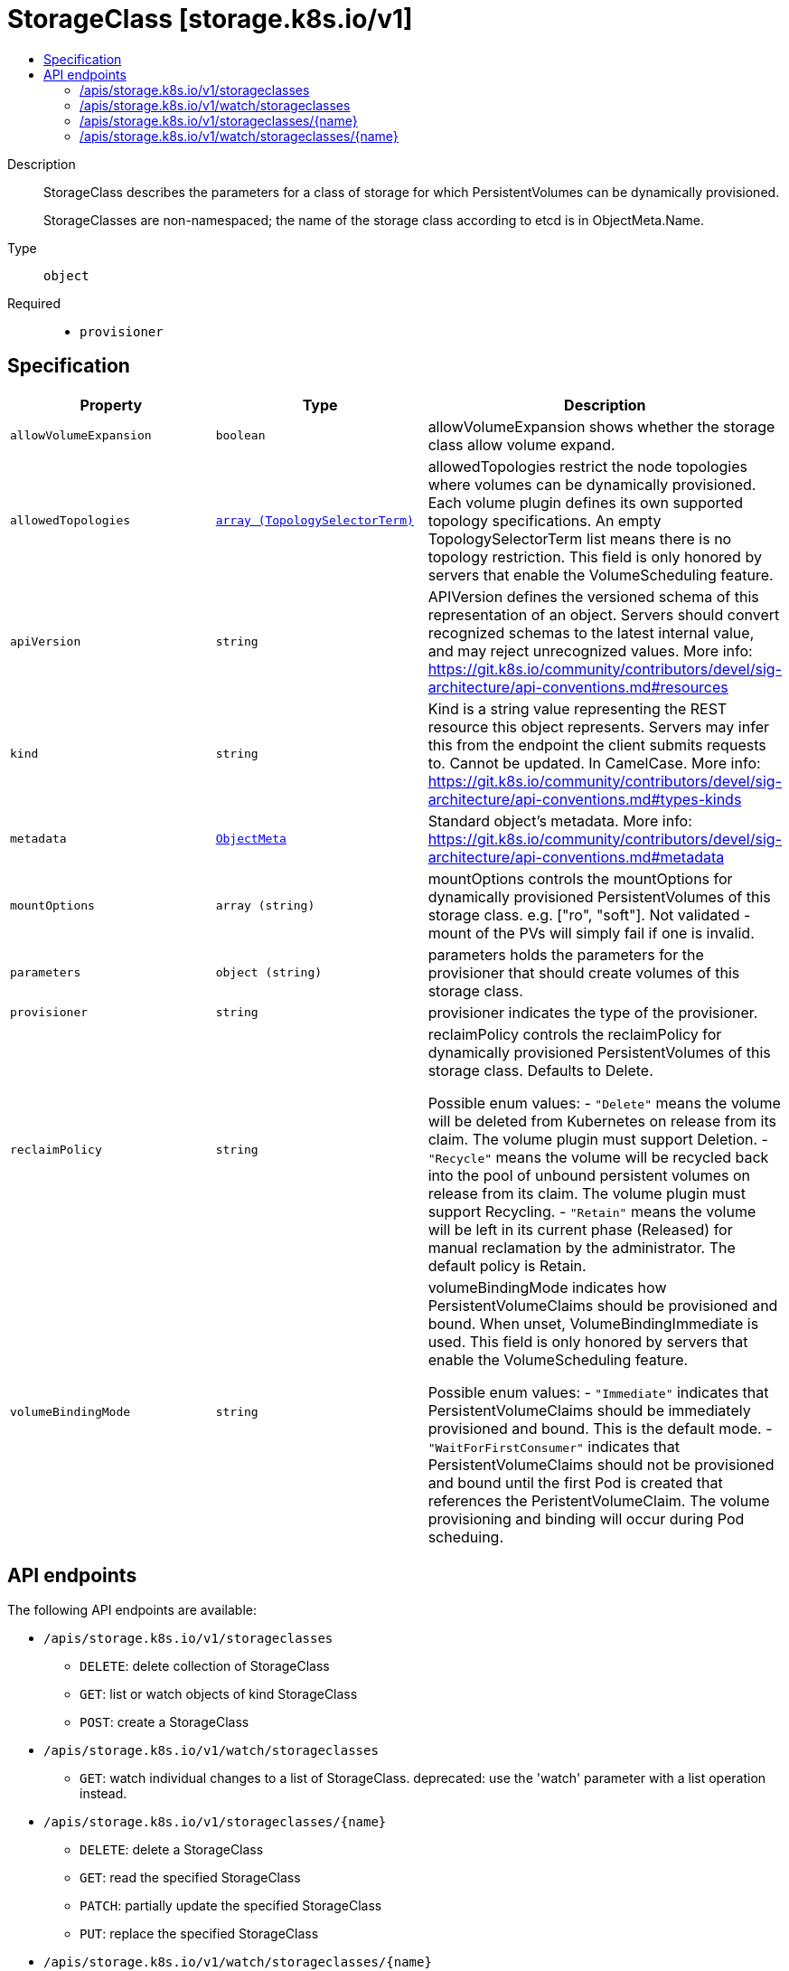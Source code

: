 // Automatically generated by 'openshift-apidocs-gen'. Do not edit.
:_mod-docs-content-type: ASSEMBLY
[id="storageclass-storage-k8s-io-v1"]
= StorageClass [storage.k8s.io/v1]
:toc: macro
:toc-title:

toc::[]


Description::
+
--
StorageClass describes the parameters for a class of storage for which PersistentVolumes can be dynamically provisioned.

StorageClasses are non-namespaced; the name of the storage class according to etcd is in ObjectMeta.Name.
--

Type::
  `object`

Required::
  - `provisioner`


== Specification

[cols="1,1,1",options="header"]
|===
| Property | Type | Description

| `allowVolumeExpansion`
| `boolean`
| allowVolumeExpansion shows whether the storage class allow volume expand.

| `allowedTopologies`
| xref:../objects/index.adoc#io-k8s-api-core-v1-TopologySelectorTerm[`array (TopologySelectorTerm)`]
| allowedTopologies restrict the node topologies where volumes can be dynamically provisioned. Each volume plugin defines its own supported topology specifications. An empty TopologySelectorTerm list means there is no topology restriction. This field is only honored by servers that enable the VolumeScheduling feature.

| `apiVersion`
| `string`
| APIVersion defines the versioned schema of this representation of an object. Servers should convert recognized schemas to the latest internal value, and may reject unrecognized values. More info: https://git.k8s.io/community/contributors/devel/sig-architecture/api-conventions.md#resources

| `kind`
| `string`
| Kind is a string value representing the REST resource this object represents. Servers may infer this from the endpoint the client submits requests to. Cannot be updated. In CamelCase. More info: https://git.k8s.io/community/contributors/devel/sig-architecture/api-conventions.md#types-kinds

| `metadata`
| xref:../objects/index.adoc#io-k8s-apimachinery-pkg-apis-meta-v1-ObjectMeta[`ObjectMeta`]
| Standard object's metadata. More info: https://git.k8s.io/community/contributors/devel/sig-architecture/api-conventions.md#metadata

| `mountOptions`
| `array (string)`
| mountOptions controls the mountOptions for dynamically provisioned PersistentVolumes of this storage class. e.g. ["ro", "soft"]. Not validated - mount of the PVs will simply fail if one is invalid.

| `parameters`
| `object (string)`
| parameters holds the parameters for the provisioner that should create volumes of this storage class.

| `provisioner`
| `string`
| provisioner indicates the type of the provisioner.

| `reclaimPolicy`
| `string`
| reclaimPolicy controls the reclaimPolicy for dynamically provisioned PersistentVolumes of this storage class. Defaults to Delete.

Possible enum values:
 - `"Delete"` means the volume will be deleted from Kubernetes on release from its claim. The volume plugin must support Deletion.
 - `"Recycle"` means the volume will be recycled back into the pool of unbound persistent volumes on release from its claim. The volume plugin must support Recycling.
 - `"Retain"` means the volume will be left in its current phase (Released) for manual reclamation by the administrator. The default policy is Retain.

| `volumeBindingMode`
| `string`
| volumeBindingMode indicates how PersistentVolumeClaims should be provisioned and bound.  When unset, VolumeBindingImmediate is used. This field is only honored by servers that enable the VolumeScheduling feature.

Possible enum values:
 - `"Immediate"` indicates that PersistentVolumeClaims should be immediately provisioned and bound. This is the default mode.
 - `"WaitForFirstConsumer"` indicates that PersistentVolumeClaims should not be provisioned and bound until the first Pod is created that references the PeristentVolumeClaim. The volume provisioning and binding will occur during Pod scheduing.

|===

== API endpoints

The following API endpoints are available:

* `/apis/storage.k8s.io/v1/storageclasses`
- `DELETE`: delete collection of StorageClass
- `GET`: list or watch objects of kind StorageClass
- `POST`: create a StorageClass
* `/apis/storage.k8s.io/v1/watch/storageclasses`
- `GET`: watch individual changes to a list of StorageClass. deprecated: use the &#x27;watch&#x27; parameter with a list operation instead.
* `/apis/storage.k8s.io/v1/storageclasses/{name}`
- `DELETE`: delete a StorageClass
- `GET`: read the specified StorageClass
- `PATCH`: partially update the specified StorageClass
- `PUT`: replace the specified StorageClass
* `/apis/storage.k8s.io/v1/watch/storageclasses/{name}`
- `GET`: watch changes to an object of kind StorageClass. deprecated: use the &#x27;watch&#x27; parameter with a list operation instead, filtered to a single item with the &#x27;fieldSelector&#x27; parameter.


=== /apis/storage.k8s.io/v1/storageclasses



HTTP method::
  `DELETE`

Description::
  delete collection of StorageClass


.Query parameters
[cols="1,1,2",options="header"]
|===
| Parameter | Type | Description
| `dryRun`
| `string`
| When present, indicates that modifications should not be persisted. An invalid or unrecognized dryRun directive will result in an error response and no further processing of the request. Valid values are: - All: all dry run stages will be processed
|===


.HTTP responses
[cols="1,1",options="header"]
|===
| HTTP code | Reponse body
| 200 - OK
| xref:../objects/index.adoc#io-k8s-apimachinery-pkg-apis-meta-v1-Status[`Status`] schema
| 401 - Unauthorized
| Empty
|===

HTTP method::
  `GET`

Description::
  list or watch objects of kind StorageClass




.HTTP responses
[cols="1,1",options="header"]
|===
| HTTP code | Reponse body
| 200 - OK
| xref:../objects/index.adoc#io-k8s-api-storage-v1-StorageClassList[`StorageClassList`] schema
| 401 - Unauthorized
| Empty
|===

HTTP method::
  `POST`

Description::
  create a StorageClass


.Query parameters
[cols="1,1,2",options="header"]
|===
| Parameter | Type | Description
| `dryRun`
| `string`
| When present, indicates that modifications should not be persisted. An invalid or unrecognized dryRun directive will result in an error response and no further processing of the request. Valid values are: - All: all dry run stages will be processed
| `fieldValidation`
| `string`
| fieldValidation instructs the server on how to handle objects in the request (POST/PUT/PATCH) containing unknown or duplicate fields. Valid values are: - Ignore: This will ignore any unknown fields that are silently dropped from the object, and will ignore all but the last duplicate field that the decoder encounters. This is the default behavior prior to v1.23. - Warn: This will send a warning via the standard warning response header for each unknown field that is dropped from the object, and for each duplicate field that is encountered. The request will still succeed if there are no other errors, and will only persist the last of any duplicate fields. This is the default in v1.23+ - Strict: This will fail the request with a BadRequest error if any unknown fields would be dropped from the object, or if any duplicate fields are present. The error returned from the server will contain all unknown and duplicate fields encountered.
|===

.Body parameters
[cols="1,1,2",options="header"]
|===
| Parameter | Type | Description
| `body`
| xref:../storage_apis/storageclass-storage-k8s-io-v1.adoc#storageclass-storage-k8s-io-v1[`StorageClass`] schema
|
|===

.HTTP responses
[cols="1,1",options="header"]
|===
| HTTP code | Reponse body
| 200 - OK
| xref:../storage_apis/storageclass-storage-k8s-io-v1.adoc#storageclass-storage-k8s-io-v1[`StorageClass`] schema
| 201 - Created
| xref:../storage_apis/storageclass-storage-k8s-io-v1.adoc#storageclass-storage-k8s-io-v1[`StorageClass`] schema
| 202 - Accepted
| xref:../storage_apis/storageclass-storage-k8s-io-v1.adoc#storageclass-storage-k8s-io-v1[`StorageClass`] schema
| 401 - Unauthorized
| Empty
|===


=== /apis/storage.k8s.io/v1/watch/storageclasses



HTTP method::
  `GET`

Description::
  watch individual changes to a list of StorageClass. deprecated: use the &#x27;watch&#x27; parameter with a list operation instead.


.HTTP responses
[cols="1,1",options="header"]
|===
| HTTP code | Reponse body
| 200 - OK
| xref:../objects/index.adoc#io-k8s-apimachinery-pkg-apis-meta-v1-WatchEvent[`WatchEvent`] schema
| 401 - Unauthorized
| Empty
|===


=== /apis/storage.k8s.io/v1/storageclasses/{name}

.Global path parameters
[cols="1,1,2",options="header"]
|===
| Parameter | Type | Description
| `name`
| `string`
| name of the StorageClass
|===


HTTP method::
  `DELETE`

Description::
  delete a StorageClass


.Query parameters
[cols="1,1,2",options="header"]
|===
| Parameter | Type | Description
| `dryRun`
| `string`
| When present, indicates that modifications should not be persisted. An invalid or unrecognized dryRun directive will result in an error response and no further processing of the request. Valid values are: - All: all dry run stages will be processed
|===


.HTTP responses
[cols="1,1",options="header"]
|===
| HTTP code | Reponse body
| 200 - OK
| xref:../storage_apis/storageclass-storage-k8s-io-v1.adoc#storageclass-storage-k8s-io-v1[`StorageClass`] schema
| 202 - Accepted
| xref:../storage_apis/storageclass-storage-k8s-io-v1.adoc#storageclass-storage-k8s-io-v1[`StorageClass`] schema
| 401 - Unauthorized
| Empty
|===

HTTP method::
  `GET`

Description::
  read the specified StorageClass


.HTTP responses
[cols="1,1",options="header"]
|===
| HTTP code | Reponse body
| 200 - OK
| xref:../storage_apis/storageclass-storage-k8s-io-v1.adoc#storageclass-storage-k8s-io-v1[`StorageClass`] schema
| 401 - Unauthorized
| Empty
|===

HTTP method::
  `PATCH`

Description::
  partially update the specified StorageClass


.Query parameters
[cols="1,1,2",options="header"]
|===
| Parameter | Type | Description
| `dryRun`
| `string`
| When present, indicates that modifications should not be persisted. An invalid or unrecognized dryRun directive will result in an error response and no further processing of the request. Valid values are: - All: all dry run stages will be processed
| `fieldValidation`
| `string`
| fieldValidation instructs the server on how to handle objects in the request (POST/PUT/PATCH) containing unknown or duplicate fields. Valid values are: - Ignore: This will ignore any unknown fields that are silently dropped from the object, and will ignore all but the last duplicate field that the decoder encounters. This is the default behavior prior to v1.23. - Warn: This will send a warning via the standard warning response header for each unknown field that is dropped from the object, and for each duplicate field that is encountered. The request will still succeed if there are no other errors, and will only persist the last of any duplicate fields. This is the default in v1.23+ - Strict: This will fail the request with a BadRequest error if any unknown fields would be dropped from the object, or if any duplicate fields are present. The error returned from the server will contain all unknown and duplicate fields encountered.
|===


.HTTP responses
[cols="1,1",options="header"]
|===
| HTTP code | Reponse body
| 200 - OK
| xref:../storage_apis/storageclass-storage-k8s-io-v1.adoc#storageclass-storage-k8s-io-v1[`StorageClass`] schema
| 201 - Created
| xref:../storage_apis/storageclass-storage-k8s-io-v1.adoc#storageclass-storage-k8s-io-v1[`StorageClass`] schema
| 401 - Unauthorized
| Empty
|===

HTTP method::
  `PUT`

Description::
  replace the specified StorageClass


.Query parameters
[cols="1,1,2",options="header"]
|===
| Parameter | Type | Description
| `dryRun`
| `string`
| When present, indicates that modifications should not be persisted. An invalid or unrecognized dryRun directive will result in an error response and no further processing of the request. Valid values are: - All: all dry run stages will be processed
| `fieldValidation`
| `string`
| fieldValidation instructs the server on how to handle objects in the request (POST/PUT/PATCH) containing unknown or duplicate fields. Valid values are: - Ignore: This will ignore any unknown fields that are silently dropped from the object, and will ignore all but the last duplicate field that the decoder encounters. This is the default behavior prior to v1.23. - Warn: This will send a warning via the standard warning response header for each unknown field that is dropped from the object, and for each duplicate field that is encountered. The request will still succeed if there are no other errors, and will only persist the last of any duplicate fields. This is the default in v1.23+ - Strict: This will fail the request with a BadRequest error if any unknown fields would be dropped from the object, or if any duplicate fields are present. The error returned from the server will contain all unknown and duplicate fields encountered.
|===

.Body parameters
[cols="1,1,2",options="header"]
|===
| Parameter | Type | Description
| `body`
| xref:../storage_apis/storageclass-storage-k8s-io-v1.adoc#storageclass-storage-k8s-io-v1[`StorageClass`] schema
|
|===

.HTTP responses
[cols="1,1",options="header"]
|===
| HTTP code | Reponse body
| 200 - OK
| xref:../storage_apis/storageclass-storage-k8s-io-v1.adoc#storageclass-storage-k8s-io-v1[`StorageClass`] schema
| 201 - Created
| xref:../storage_apis/storageclass-storage-k8s-io-v1.adoc#storageclass-storage-k8s-io-v1[`StorageClass`] schema
| 401 - Unauthorized
| Empty
|===


=== /apis/storage.k8s.io/v1/watch/storageclasses/{name}

.Global path parameters
[cols="1,1,2",options="header"]
|===
| Parameter | Type | Description
| `name`
| `string`
| name of the StorageClass
|===


HTTP method::
  `GET`

Description::
  watch changes to an object of kind StorageClass. deprecated: use the &#x27;watch&#x27; parameter with a list operation instead, filtered to a single item with the &#x27;fieldSelector&#x27; parameter.


.HTTP responses
[cols="1,1",options="header"]
|===
| HTTP code | Reponse body
| 200 - OK
| xref:../objects/index.adoc#io-k8s-apimachinery-pkg-apis-meta-v1-WatchEvent[`WatchEvent`] schema
| 401 - Unauthorized
| Empty
|===
